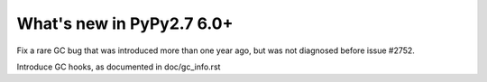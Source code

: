 ==========================
What's new in PyPy2.7 6.0+
==========================

.. this is a revision shortly after release-pypy-6.0.0
.. startrev: f22145c34985


.. branch: issue2752

Fix a rare GC bug that was introduced more than one year ago, but was
not diagnosed before issue #2752.

.. branch: gc-hooks

Introduce GC hooks, as documented in doc/gc_info.rst
